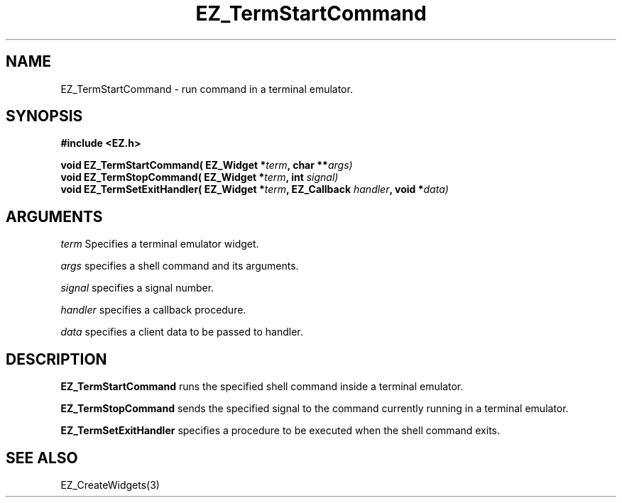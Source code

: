 '\"
'\" Copyright (c) 1997 Maorong Zou
'\" 
.TH EZ_TermStartCommand 3 "" EZWGL "EZWGL Functions"
.BS
.SH NAME
EZ_TermStartCommand \- run command in a terminal emulator.

.SH SYNOPSIS
.nf
.B #include <EZ.h>
.sp
.BI "void EZ_TermStartCommand( EZ_Widget *"term ", char **" args)
.BI "void EZ_TermStopCommand( EZ_Widget *"term ", int "signal)
.BI "void EZ_TermSetExitHandler( EZ_Widget *"term ", EZ_Callback "handler ", void *"data)

.SH ARGUMENTS
\fIterm\fR  Specifies a terminal emulator widget.
.sp
\fIargs\fR specifies a shell command and its arguments.
.sp
\fIsignal\fR specifies a signal number.
.sp
\fIhandler\fR specifies a callback procedure.
.sp
\fIdata\fR specifies a client data to be passed to handler.


.SH DESCRIPTION
.PP
\fBEZ_TermStartCommand\fR runs the specified shell command inside
a terminal emulator.

.PP
\fBEZ_TermStopCommand\fR sends the specified signal to the command
currently running in a terminal emulator.
.PP
\fBEZ_TermSetExitHandler\fR specifies a procedure to be executed
when the shell command exits.

.SH "SEE ALSO"
EZ_CreateWidgets(3)
.br
